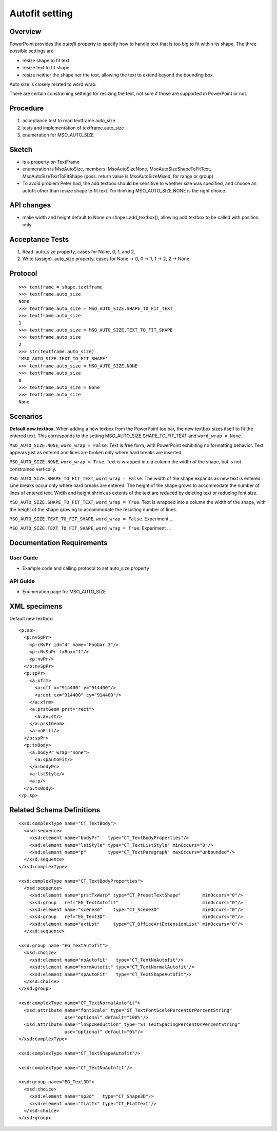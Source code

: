 
Autofit setting
===============

Overview
--------

PowerPoint provides the *autofit* property to specify how to handle text that
is too big to fit within its shape. The three possible settings are:

* resize shape to fit text
* resize text to fit shape
* resize neither the shape nor the text, allowing the text to extend beyond
  the bounding box

Auto size is closely related to word wrap.

There are certain constraining settings for resizing the text, not sure if
those are supported in PowerPoint or not.


Procedure
---------

#. acceptance test to read textframe.auto_size
#. tests and implementation of textframe.auto_size
#. enumeration for MSO_AUTO_SIZE


Sketch
------

* is a property on TextFrame
* enumeration is MsoAutoSize, members: MsoAutoSizeNone,
  MsoAutoSizeShapeToFitText, MsoAutoSizeTextToFitShape (poss. return value is
  MsoAutoSizeMixed, for range or group)
* To avoid problem Peter had, the add textbox should be sensitive to whether
  size was specified, and choose an autofit other than resize shape to fit
  text. I'm thinking MSO_AUTO_SIZE.NONE is the right choice.


API changes
-----------

* make width and height default to None on shapes.add_textbox(), allowing add
  textbox to be called with position only.


Acceptance Tests
----------------

1. Read .auto_size property, cases for None, 0, 1, and 2.
2. Write (assign) .auto_size property, cases for None -> 0, 0 -> 1, 1 -> 2,
   2 -> None.


Protocol
--------

::

    >>> textframe = shape.textframe
    >>> textframe.auto_size
    None
    >>> textframe.auto_size = MSO_AUTO_SIZE.SHAPE_TO_FIT_TEXT
    >>> textframe.auto_size
    1
    >>> textframe.auto_size = MSO_AUTO_SIZE.TEXT_TO_FIT_SHAPE
    >>> textframe.auto_size
    2
    >>> str(textframe.auto_size)
    'MSO_AUTO_SIZE.TEXT_TO_FIT_SHAPE'
    >>> textframe.auto_size = MSO_AUTO_SIZE.NONE
    >>> textframe.auto_size
    0
    >>> textframe.auto_size = None
    >>> textframe.auto_size
    None


Scenarios
---------

**Default new textbox.**  When adding a new texbox from the PowerPoint
toolbar, the new textbox sizes itself to fit the entered text. This
corresponds to the setting MSO_AUTO_SIZE.SHAPE_TO_FIT_TEXT and ``word_wrap
= None``.

``MSO_AUTO_SIZE.NONE``, ``word_wrap = False``. Text is free form, with
PowerPoint exhibiting no formatting behavior. Text appears just as entered
and lines are broken only where hard breaks are inserted.

``MSO_AUTO_SIZE.NONE``, ``word_wrap = True``. Text is wrapped into
a column the width of the shape, but is not constrained vertically.

``MSO_AUTO_SIZE.SHAPE_TO_FIT_TEXT``, ``word_wrap = False``. The width of
the shape expands as new text is entered. Line breaks occur only where hard
breaks are entered.  The height of the shape grows to accommodate the number
of lines of entered text.  Width and height shrink as extents of the text are
reduced by deleting text or reducing font size.

``MSO_AUTO_SIZE.SHAPE_TO_FIT_TEXT``, ``word_wrap = True``. Text is
wrapped into a column the width of the shape, with the height of the shape
growing to accommodate the resulting number of lines.

``MSO_AUTO_SIZE.TEXT_TO_FIT_SHAPE``, ``word_wrap = False``. Experiment
...

``MSO_AUTO_SIZE.TEXT_TO_FIT_SHAPE``, ``word_wrap = True``. Experiment ...


Documentation Requirements
--------------------------

User Guide
~~~~~~~~~~

* Example code and calling protocol to set auto_size property


API Guide
~~~~~~~~~

* Enumeration page for MSO_AUTO_SIZE


XML specimens
-------------

.. highlight:: xml

Default new textbox::

  <p:sp>
    <p:nvSpPr>
      <p:cNvPr id="4" name="Foobar 3"/>
      <p:cNvSpPr txBox="1"/>
      <p:nvPr/>
    </p:nvSpPr>
    <p:spPr>
      <a:xfrm>
        <a:off x="914400" y="914400"/>
        <a:ext cx="914400" cy="914400"/>
      </a:xfrm>
      <a:prstGeom prst="rect">
        <a:avLst/>
      </a:prstGeom>
      <a:noFill/>
    </p:spPr>
    <p:txBody>
      <a:bodyPr wrap="none">
        <a:spAutoFit/>
      </a:bodyPr>
      <a:lstStyle/>
      <a:p/>
    </p:txBody>
  </p:sp>


Related Schema Definitions
--------------------------

::

  <xsd:complexType name="CT_TextBody">
    <xsd:sequence>
      <xsd:element name="bodyPr"   type="CT_TextBodyProperties"/>
      <xsd:element name="lstStyle" type="CT_TextListStyle" minOccurs="0"/>
      <xsd:element name="p"        type="CT_TextParagraph" maxOccurs="unbounded"/>
    </xsd:sequence>
  </xsd:complexType>

  <xsd:complexType name="CT_TextBodyProperties">
    <xsd:sequence>
      <xsd:element name="prstTxWarp" type="CT_PresetTextShape"        minOccurs="0"/>
      <xsd:group   ref="EG_TextAutofit"                               minOccurs="0"/>
      <xsd:element name="scene3d"    type="CT_Scene3D"                minOccurs="0"/>
      <xsd:group   ref="EG_Text3D"                                    minOccurs="0"/>
      <xsd:element name="extLst"     type="CT_OfficeArtExtensionList" minOccurs="0"/>
    </xsd:sequence>

  <xsd:group name="EG_TextAutofit">
    <xsd:choice>
      <xsd:element name="noAutofit"   type="CT_TextNoAutofit"/>
      <xsd:element name="normAutofit" type="CT_TextNormalAutofit"/>
      <xsd:element name="spAutoFit"   type="CT_TextShapeAutofit"/>
    </xsd:choice>
  </xsd:group>

  <xsd:complexType name="CT_TextNormalAutofit">
    <xsd:attribute name="fontScale" type="ST_TextFontScalePercentOrPercentString"
                   use="optional" default="100%"/>
    <xsd:attribute name="lnSpcReduction" type="ST_TextSpacingPercentOrPercentString"
                   use="optional" default="0%"/>
  </xsd:complexType>

  <xsd:complexType name="CT_TextShapeAutofit"/>

  <xsd:complexType name="CT_TextNoAutofit"/>

  <xsd:group name="EG_Text3D">
    <xsd:choice>
      <xsd:element name="sp3d"   type="CT_Shape3D"/>
      <xsd:element name="flatTx" type="CT_FlatText"/>
    </xsd:choice>
  </xsd:group>
